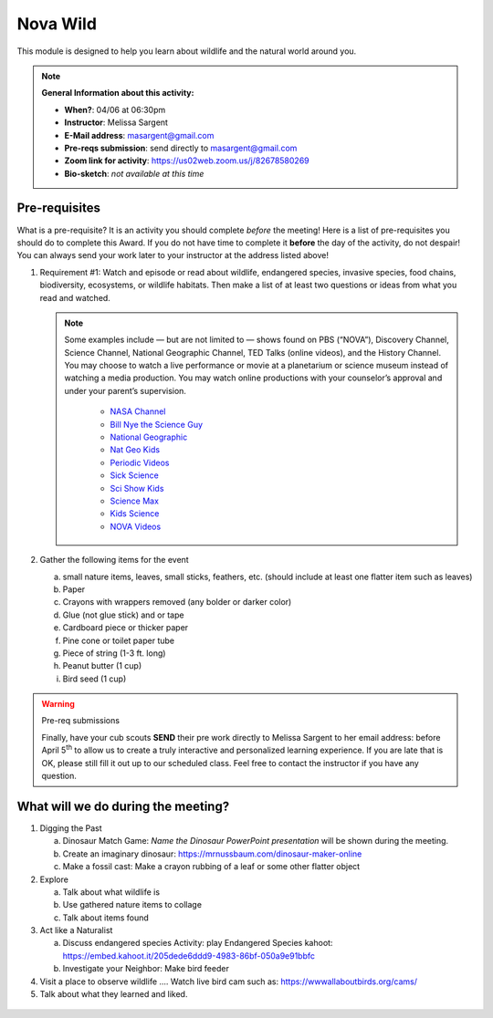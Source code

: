 .. _nvw:
     
Nova Wild
+++++++++

This module is designed to help you learn about wildlife and the natural world around you.


.. note::
   **General Information about this activity:**

   * **When?**: 04/06 at 06:30pm
   * **Instructor**: Melissa Sargent
   * **E-Mail address**: masargent@gmail.com
   * **Pre-reqs submission**: send directly to masargent@gmail.com
   * **Zoom link for activity**: https://us02web.zoom.us/j/82678580269      
   * **Bio-sketch**: *not available at this time*


Pre-requisites
--------------

What is a pre-requisite? It is an activity you should complete *before* the meeting! Here is a list of pre-requisites you should do to complete this Award. If you do not have time to complete it **before** the day of the activity, do not despair! You can always send your work later to your instructor at the address listed above!

1. Requirement #1:  Watch and episode or read about wildlife, endangered species, invasive species, food chains, biodiversity, ecosystems, or wildlife habitats. Then make a list of at least two questions or ideas from what you read and watched.

   .. note::

      Some examples include — but are not limited to — shows found on PBS (“NOVA”), Discovery Channel, Science Channel, National Geographic Channel, TED Talks (online videos), and the History Channel. You may choose to watch a live performance or movie at a planetarium or science museum instead of watching a media production. You may watch online productions with your counselor’s approval and under your parent’s supervision.

      	  * `NASA Channel <https://www.youtube.com/user/NASAtelevision/videos>`__
	  * `Bill Nye the Science Guy   <https://www.youtube.com/user/TheRealBillNye/videos>`__ 
	  * `National Geographic  <https://www.youtube.com/user/NationalGeographic/videos>`__ 
	  * `Nat Geo Kids  <https://www.youtube.com/channel/UCXVCgDuD_QCkI7gTKU7-tpg>`__ 
	  * `Periodic Videos  <https://www.youtube.com/user/periodicvideos/videos>`__ 
	  * `Sick Science  <https://www.youtube.com/user/SteveSpanglerScience/featured>`__ 
	  * `Sci Show Kids  <https://www.youtube.com/user/scishowkids>`__ 
	  * `Science Max  <https://www.youtube.com/channel/UCbprhISv-0ReKPPyhf7-Dtw/featured>`__ 
	  * `Kids Science  <https://www.youtube.com/channel/UCwWa8EzP8vuI_hvFWOTryEg>`__ 
	  * `NOVA Videos  <https://www.youtube.com/user/NOVAonline>`__ 


   
2. Gather the following items for the event

   a. small nature items, leaves, small sticks, feathers, etc. (should include at least one flatter item such as leaves)
   b. Paper
   c. Crayons with wrappers removed (any bolder or darker color)
   d. Glue (not glue stick) and or tape
   e. Cardboard piece or thicker paper
   f. Pine cone or toilet paper tube
   g. Piece of string (1-3 ft. long)
   h. Peanut butter (1 cup)
   i. Bird seed (1 cup)

.. warning:: Pre-req submissions

   Finally, have your cub scouts **SEND** their pre work directly to Melissa Sargent to her email address: before April 5\ :sup:`th` to allow us to create a truly interactive and personalized learning experience. If you are late that is OK, please still fill it out up to our scheduled class. Feel free to contact the instructor if you have any question. 

      
What will we do during the meeting?
-----------------------------------

1. Digging the Past
   
   a. Dinosaur Match Game: *Name the Dinosaur PowerPoint presentation* will be shown during the meeting.
   b. Create an imaginary dinosaur: https://mrnussbaum.com/dinosaur-maker-online
   c. Make a fossil cast: Make a crayon rubbing of a leaf or some other flatter object

2. Explore
   
   a. Talk about what wildlife is
   b. Use gathered nature items to collage
   c. Talk about items found

3. Act like a Naturalist

   a. Discuss endangered species Activity: play Endangered Species kahoot: https://embed.kahoot.it/205dede6ddd9-4983-86bf-050a9e91bbfc
   b. Investigate your Neighbor: Make bird feeder

4. Visit a place to observe wildlife .... Watch live bird cam such as: https://wwwallaboutbirds.org/cams/

5. Talk about what they learned and liked.



.. figure:: https://static01.nyt.com/images/2020/05/21/science/00xp-virus-birdwatching-slide-TBD5/00xp-virus-birdwatching-slide-TBD5-superJumbo.jpg?quality=90&auto=webp
   :width: 600px
   :align: center
   :alt: Alternative text
